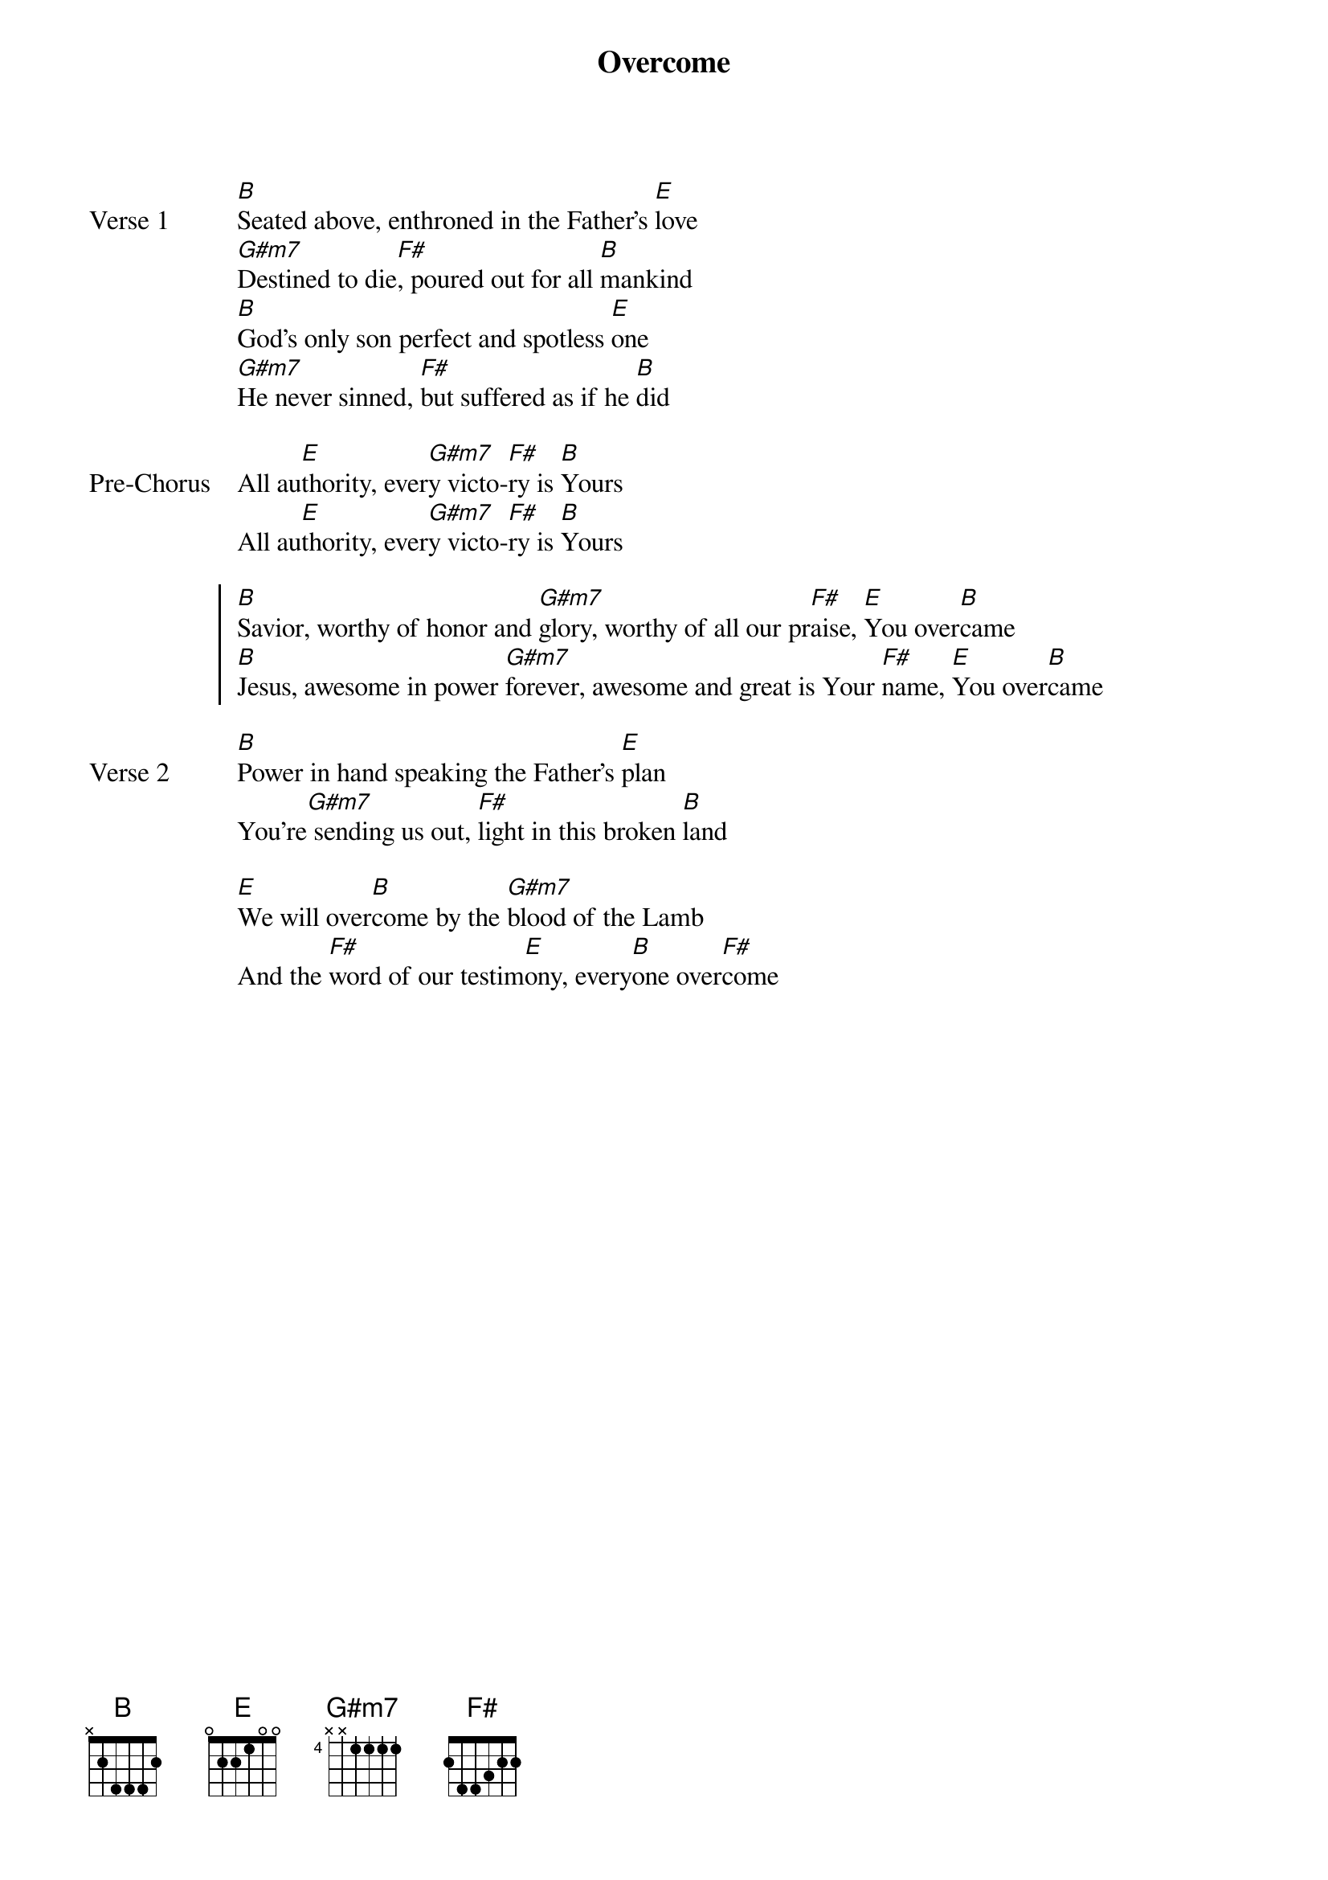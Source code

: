 {title: Overcome}
{artist: Jon Egan}
{key: B}

{start_of_verse: Verse 1}
[B]Seated above, enthroned in the Father's [E]love
[G#m7]Destined to die[F#], poured out for all [B]mankind
[B]God's only son perfect and spotless [E]one
[G#m7]He never sinned, [F#]but suffered as if he [B]did
{end_of_verse}

{start_of_bridge: Pre-Chorus}
All au[E]thority, ever[G#m7]y victo-[F#]ry is [B]Yours
All au[E]thority, ever[G#m7]y victo-[F#]ry is [B]Yours
{end_of_bridge}

{start_of_chorus}
[B]Savior, worthy of honor and [G#m7]glory, worthy of all our pr[F#]aise, [E]You over[B]came
[B]Jesus, awesome in power [G#m7]forever, awesome and great is Your [F#]name, [E]You over[B]came
{end_of_chorus}

{start_of_verse: Verse 2}
[B]Power in hand speaking the Father's [E]plan
You're[G#m7] sending us out, [F#]light in this broken [B]land
{end_of_verse}

{start_of_bridge}
[E]We will over[B]come by the [G#m7]blood of the Lamb
And the [F#]word of our testim[E]ony, every[B]one over[F#]come
{end_of_bridge}
